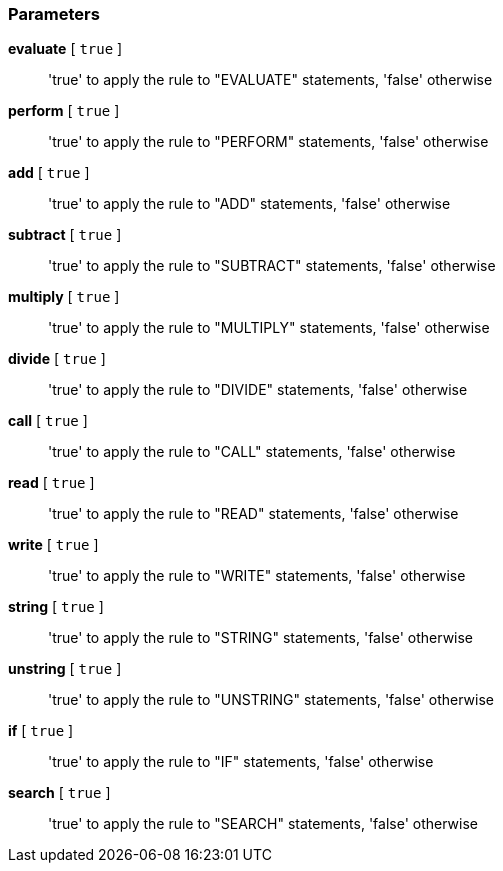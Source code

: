 === Parameters

*evaluate* [ `+true+` ]::
  'true' to apply the rule to "EVALUATE" statements, 'false' otherwise

*perform* [ `+true+` ]::
  'true' to apply the rule to "PERFORM" statements, 'false' otherwise

*add* [ `+true+` ]::
  'true' to apply the rule to "ADD" statements, 'false' otherwise

*subtract* [ `+true+` ]::
  'true' to apply the rule to "SUBTRACT" statements, 'false' otherwise

*multiply* [ `+true+` ]::
  'true' to apply the rule to "MULTIPLY" statements, 'false' otherwise

*divide* [ `+true+` ]::
  'true' to apply the rule to "DIVIDE" statements, 'false' otherwise

*call* [ `+true+` ]::
  'true' to apply the rule to "CALL" statements, 'false' otherwise

*read* [ `+true+` ]::
  'true' to apply the rule to "READ" statements, 'false' otherwise

*write* [ `+true+` ]::
  'true' to apply the rule to "WRITE" statements, 'false' otherwise

*string* [ `+true+` ]::
  'true' to apply the rule to "STRING" statements, 'false' otherwise

*unstring* [ `+true+` ]::
  'true' to apply the rule to "UNSTRING" statements, 'false' otherwise

*if* [ `+true+` ]::
  'true' to apply the rule to "IF" statements, 'false' otherwise

*search* [ `+true+` ]::
  'true' to apply the rule to "SEARCH" statements, 'false' otherwise

